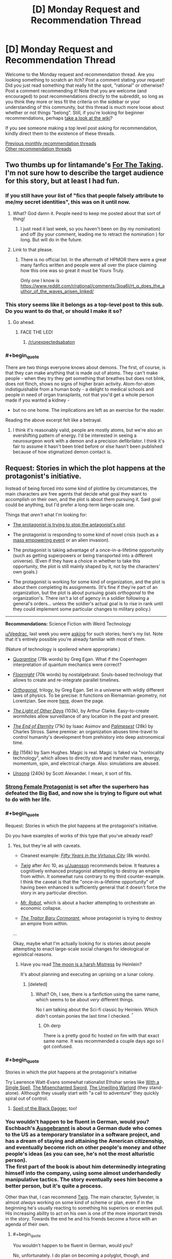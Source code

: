 #+TITLE: [D] Monday Request and Recommendation Thread

* [D] Monday Request and Recommendation Thread
:PROPERTIES:
:Author: AutoModerator
:Score: 32
:DateUnix: 1566831948.0
:END:
Welcome to the Monday request and recommendation thread. Are you looking something to scratch an itch? Post a comment stating your request! Did you just read something that really hit the spot, "rational" or otherwise? Post a comment recommending it! Note that you are welcome (and encouraged) to post recommendations directly to the subreddit, so long as you think they more or less fit the criteria on the sidebar or your understanding of this community, but this thread is much more loose about whether or not things "belong". Still, if you're looking for beginner recommendations, perhaps [[https://www.reddit.com/r/rational/wiki][take a look at the wiki]]?

If you see someone making a top level post asking for recommendation, kindly direct them to the existence of these threads.

[[http://www.reddit.com/r/rational/wiki/monthlyrecommendation][Previous monthly recommendation threads]]\\
[[http://pastebin.com/SbME9sXy][Other recommendation threads]]


** Two thumbs up for lintamande's [[https://archiveofourown.org/works/9809486][For The Taking]]. I'm not sure how to describe the target audience for this story, but at least I had fun.
:PROPERTIES:
:Author: EliezerYudkowsky
:Score: 31
:DateUnix: 1566866450.0
:END:

*** If you still have your list of "fics that people falsely attribute to me/my secret identities", this was on it until now.
:PROPERTIES:
:Author: SvalbardCaretaker
:Score: 17
:DateUnix: 1566894715.0
:END:

**** What? God damn it. People need to keep me posted about that sort of thing!
:PROPERTIES:
:Author: EliezerYudkowsky
:Score: 11
:DateUnix: 1566926905.0
:END:

***** I just read it last week, so you haven't been on (by my nomination) and off (by your comment, leading me to retract the nomination ) for long. But will do in the future.
:PROPERTIES:
:Author: SvalbardCaretaker
:Score: 3
:DateUnix: 1566927748.0
:END:


**** Link to that please.
:PROPERTIES:
:Author: DragonGod2718
:Score: 4
:DateUnix: 1566910019.0
:END:

***** There is no official list. In the aftermath of HPMOR there were a great many fanfics written and people were all over the place claiming how this one was so great it must be Yours Truly.

Only one I know is [[https://www.reddit.com/r/rational/comments/3joa6l/rt_q_does_the_author_of_the_waves_arisen_linked/]]
:PROPERTIES:
:Author: SvalbardCaretaker
:Score: 8
:DateUnix: 1566910455.0
:END:


*** This story seems like it belongs as a top-level post to this sub. Do you want to do that, or should I make it so?
:PROPERTIES:
:Author: Lightwavers
:Score: 7
:DateUnix: 1566881912.0
:END:

**** Go ahead.
:PROPERTIES:
:Author: EliezerYudkowsky
:Score: 3
:DateUnix: 1566888855.0
:END:

***** FACE THE LED!
:PROPERTIES:
:Author: WaitingToBeTriggered
:Score: 1
:DateUnix: 1566888886.0
:END:

****** [[/r/unexpectedsabaton]]
:PROPERTIES:
:Author: anonym009
:Score: 1
:DateUnix: 1566938312.0
:END:


*** #+begin_quote
  There are two things everyone knows about demons. The first, of course, is that they can make anything that is made out of atoms. They can't make people - when they try they get something that breathes but does not blink, does not flinch, shows no signs of higher brain activity. Atom-for-atom indistiguishable from a human body - a delight to medical schools and people in need of organ transplants, not that you'd get a whole person made if you wanted a kidney - 

  - but no one home. The implications are left as an exercise for the reader.
#+end_quote

Reading the above excerpt felt like a betrayal.
:PROPERTIES:
:Author: DragonGod2718
:Score: 2
:DateUnix: 1566911195.0
:END:

**** I think it's reasonably valid, people are mostly atoms, but we're also an evershifting pattern of energy. I'd be interested in seeing a neurosurgeon work with a demon and a precision defibrilator. I think it's fair to assume it hasn't been tried before or else hasn't been published because of how stigmatized demon contact is.
:PROPERTIES:
:Author: ChiefofMind
:Score: 9
:DateUnix: 1566958105.0
:END:


** *Request:* Stories in which the plot happens at the protagonist's initiative.

Instead of being forced into some kind of plotline by circumstances, the main characters are free agents that decide what goal they want to accomplish on their own, and the plot is about them pursuing it. Said goal could be anything, but I'd prefer a long-term large-scale one.

Things that /aren't/ what I'm looking for:

- [[https://tvtropes.org/pmwiki/pmwiki.php/Main/VillainsActHeroesReact][The protagonist is trying to stop the antagonist's plot]].

- The protagonist is responding to some kind of novel crisis (such as a [[https://tvtropes.org/pmwiki/pmwiki.php/Main/MassSuperEmpoweringEvent][mass empowering event]] or an alien invasion).

- The protagonist is taking advantage of a once-in-a-lifetime opportunity (such as getting superpowers or being transported into a different universe). (Even if they have a choice in whether to take this opportunity, the plot is still mainly shaped by it, not by the characters' own goals.)

- The protagonist is working for some kind of organization, and the plot is about them completing its assignments. (It's fine if they're part of an organization, but the plot is about pursuing goals /orthogonal/ to the organization's. There isn't a lot of agency in a soldier following a general's orders... unless the soldier's actual goal is to rise in rank until they could implement some particular changes to military policy.)

--------------

*Recommendations:* Science Fiction with Weird Technology

[[/u/Veedrac][u/Veedrac]], last week you were [[https://old.reddit.com/r/rational/comments/csib4y/d_monday_request_and_recommendation_thread/exf14u4/][asking]] for such stories; here's my list. Note that it's entirely possible you're already familiar with most of them.

(Nature of technology is spoilered where appropriate.)

- [[https://www.goodreads.com/book/show/156775.Quarantine][/Quarantine/]] (78k words) by Greg Egan. What if the Copenhagen interpretation of quantum mechanics were correct?

- [[https://archiveofourown.org/works/2372021/chapters/5238359][/Floornight/]] (70k words) by nostalgebraist. Souls-based technology that allows to create and re-integrate parallel timelines.

- [[https://www.goodreads.com/series/59462-orthogonal][/Orthogonal/]], trilogy, by Greg Egan. Set in a universe with wildly different laws of physics. To be precise: it functions on Riemannian geometry, not Lorentzian. See more [[http://www.gregegan.net/ORTHOGONAL/ORTHOGONAL.html][here]], down the page.

- [[https://www.goodreads.com/book/show/823062.The_Light_of_Other_Days][/The Light of Other Days/]] (103k), by Arthur Clarke. Easy-to-create wormholes allow surveillance of any location in the past and present.

- [[https://www.goodreads.com/book/show/509784.The_End_of_Eternity][/The End of Eternity/]] (71k) by Isaac Asimov and [[https://www.goodreads.com/book/show/10753368-palimpseste][/Palimpsest/]] (28k) by Charles Stross. Same premise: an organization abuses time-travel to control humanity's development from prehistory into deep astronomical time.

- [[https://qntm.org/ra][/Ra/]] (156k) by Sam Hughes. Magic is real. Magic is faked via "nonlocality technology", which allows to directly store and transfer mass, energy, momentum, spin, and electrical charge. Also: simulations are abused.

- [[https://unsongbook.com/][/Unsong/]] (240k) by Scott Alexander. I mean, it sort of fits.
:PROPERTIES:
:Author: Noumero
:Score: 21
:DateUnix: 1566834735.0
:END:

*** [[http://strongfemaleprotagonist.com/issue-1/page-0/][Strong Female Protagonist]] is set after the superhero has defeated the Big Bad, and now she is trying to figure out what to do with her life.
:PROPERTIES:
:Author: causalchain
:Score: 9
:DateUnix: 1566905459.0
:END:


*** #+begin_quote
  Request: Stories in which the plot happens at the protagonist's initiative.
#+end_quote

Do you have examples of works of this type that you've already read?
:PROPERTIES:
:Author: sephirothrr
:Score: 6
:DateUnix: 1566860894.0
:END:

**** Yes, but they're all with caveats.

- Cleanest example: [[https://archiveofourown.org/works/276516][/Fifty Years in the Virtuous City/]] (8k words).

- [[https://twigserial.wordpress.com/][/Twig/]] after Arc 10, as [[/u/Juansson][u/Juansson]] recommends below. It features a cognitively enhanced protagonist attempting to destroy an empire from within. It somewhat runs contrary to my third counter-example. I think the caveat is that the "once-in-a-lifetime opportunity" of having been enhanced is sufficiently general that it doesn't force the story in any particular direction.

- [[https://en.wikipedia.org/wiki/Mr._Robot][/Mr. Robot/]], which is about a hacker attempting to orchestrate an economic collapse.

- [[https://www.goodreads.com/book/show/23444482-the-traitor-baru-cormorant][/The Traitor Baru Cormorant/]], whose protagonist is trying to destroy an empire from within.

...

Okay, maybe what I'm actually looking for is stories about people attempting to enact large-scale social changes for ideological or egoistical reasons.
:PROPERTIES:
:Author: Noumero
:Score: 3
:DateUnix: 1566927220.0
:END:

***** Have you read [[https://www.goodreads.com/book/show/16690.The_Moon_is_a_Harsh_Mistress][The moon is a harsh Mistress]] by Heinlein?

It's about planning and executing an uprising on a lunar colony.
:PROPERTIES:
:Author: JanDis42
:Score: 2
:DateUnix: 1567056943.0
:END:

****** [deleted]
:PROPERTIES:
:Score: 1
:DateUnix: 1567797839.0
:END:

******* What? Oh, I see, there is a fanfiction using the same name, which seems to be about /very/ different things.

No I am talking about the Sci-fi classic by Heinlein. Which didn't contain ponies the last time I checked. ^{^}
:PROPERTIES:
:Author: JanDis42
:Score: 3
:DateUnix: 1567846626.0
:END:

******** Oh derp

There is a pretty good fic hosted on fim with that exact same name. It was recommended a couple days ago so I got confused.
:PROPERTIES:
:Author: kmsxkuse
:Score: 1
:DateUnix: 1567849738.0
:END:


*** #+begin_quote
  Stories in which the plot happens at the protagonist's initiative
#+end_quote

Try Lawrence Watt-Evans somewhat rationalist Ethshar series like [[https://www.goodreads.com/book/show/320216.With_a_Single_Spell][With a Single Spell]], [[https://www.goodreads.com/book/show/317497.The_Misenchanted_Sword][The Misenchanted Sword]], [[https://www.goodreads.com/book/show/422225.The_Unwilling_Warlord][The Unwilling Warlord]] (they stand-alone). Although they usually start with "a call to adventure" they quickly spiral out of control.
:PROPERTIES:
:Author: onestojan
:Score: 6
:DateUnix: 1566855831.0
:END:

**** [[https://www.ethshar.com/thespelloftheblackdagger.shtml][Spell of the Black Dagger]], too!
:PROPERTIES:
:Author: IICVX
:Score: 2
:DateUnix: 1566867280.0
:END:


*** You wouldn't happen to be fluent in German, would you? Eschbach's [[https://de.wikipedia.org/wiki/Ausgebrannt][Ausgebrannt]] is about a German dude who comes to the US as a temporary translator in a software project, and has a dream of staying and attaining the American citizenship, and eventually become rich on other people's money and other people's ideas (as you can see, he's not the most alturistic person).\\
The first part of the book is about him determinedly integrating himself into the company, using some almost underhandedly manipulative tactics. The story eventually sees him become a better person, but it's quite a process.

Other than that, I can recommend [[https://twigserial.wordpress.com/][Twig]]. The main character, Sylvester, is almost /always/ working on some kind of scheme or plan, even if in the beginning he's usually reacting to something his superiors or enemies pull. His increasing ability to act on his own is one of the more important trends in the story. Towards the end he and his friends become a force with an agenda of their own.
:PROPERTIES:
:Score: 5
:DateUnix: 1566913164.0
:END:

**** #+begin_quote
  You wouldn't happen to be fluent in German, would you?
#+end_quote

No, unfortunately. I do plan on becoming a polyglot, though, and German is near the top of my list, so... recommendation noted, thank you.

#+begin_quote
  /Twig/
#+end_quote

Yep, it mostly fits. But I've already read it.
:PROPERTIES:
:Author: Noumero
:Score: 3
:DateUnix: 1566927710.0
:END:

***** It's also available in French.
:PROPERTIES:
:Score: 3
:DateUnix: 1566947231.0
:END:


*** How much are you willing for these goals/plans to be changed by the events of the story?

I can think of a couple stories that at least /start out/ with a goal like that, but I can't think of any story where the character's goals don't at least change somewhat by the end of the story.

Also: how do you feel about revenge stories (e.g. Count of Monte Cristo)?
:PROPERTIES:
:Author: Nimelennar
:Score: 3
:DateUnix: 1566872121.0
:END:

**** #+begin_quote
  How much are you willing for these goals/plans to be changed by the events of the story?
#+end_quote

Depends on the nature of the change, but I'd say it's fine.

#+begin_quote
  how do you feel about revenge stories (e.g. Count of Monte Cristo)?
#+end_quote

Seems a bit close to "the protagonist is trying to stop the antagonist's plot", except that the antagonist's plot has already succeeded.
:PROPERTIES:
:Author: Noumero
:Score: 3
:DateUnix: 1566927484.0
:END:

***** Then the two main examples that would come to mind would be:

Artemis Fowl (goal: gaining money), and The Dark Tower (goal: reach the eponymous location)
:PROPERTIES:
:Author: Nimelennar
:Score: 7
:DateUnix: 1566955469.0
:END:


*** The Malazan Book of the Fallen series meets your requirement. It's about a brother and sister who are trying to do the right thing, in a world where might makes right. Maybe just the sister. It's hard to tell how much is her manipulating him vs his nature.

Mind, there are a lot of schemes, meddlers, and pre-cognition/causality to confuse everything. There are quite a few once in a lifetime opportunities, but they were accepted (or more likely, created) for the service of their goal, not the other way around.
:PROPERTIES:
:Author: Tetragramm
:Score: 3
:DateUnix: 1566925360.0
:END:


*** [deleted]
:PROPERTIES:
:Score: 2
:DateUnix: 1566842530.0
:END:

**** The request and the recommendations are not topically connected.
:PROPERTIES:
:Author: Noumero
:Score: 9
:DateUnix: 1566844116.0
:END:


** I am looking for stories that deal with the effect that powerful people have on their surroundings and themself. How do friendships work when you can read minds passively. How does a government deal with someone that can wipe its army with a have of their hand. How do godlike individuals deal with normal human interactions. That kind of stuff.

I've seen a good bit of it in TGAB, to give an example.

I prefer original stories, but fanfiction is fine too of course.

Thanks for your help!
:PROPERTIES:
:Author: mkalte666
:Score: 10
:DateUnix: 1566833806.0
:END:

*** The Metropolitan Man, a rational Superman fic, has a good amount of this.
:PROPERTIES:
:Score: 12
:DateUnix: 1566852527.0
:END:

**** [[https://www.fanfiction.net/s/10360716/1/The-Metropolitan-Man][[The Metropolitan Man]]]
:PROPERTIES:
:Author: Lightwavers
:Score: 5
:DateUnix: 1566855627.0
:END:


*** [[http://strongfemaleprotagonist.com/issue-1/page-0/][Strong Female Protagonist]] resembles this on some level. Strong focus on social justice, very intelligently written. It wasn't written as 'rational' but there weren't really any significant holes that caught me.
:PROPERTIES:
:Author: TacticalTable
:Score: 7
:DateUnix: 1566857412.0
:END:


*** [[https://docfuture.tumblr.com/post/82363551272/fall-of-doc-future-contents][the fall of doc future]] is something like that

watchmen vibes, but with a whole lotta sex
:PROPERTIES:
:Author: BausMANGO
:Score: 3
:DateUnix: 1566955919.0
:END:


** Any recommendations for good webfic or fanfic that updates daily? I dropped "With This Ring" awhile back and I have a hole in my mornings now.
:PROPERTIES:
:Author: mayfid
:Score: 10
:DateUnix: 1566851675.0
:END:

*** [[https://www.royalroad.com/fiction/22518/chrysalis][Chrysalis]] (the ant one) is not even remotely a rational fiction, but it updates daily and I enjoy it. It's about a person turned into a giant ant, it morphs into a kingdom builder of sorts, except with giant ants. Light and lighthearted.

On a not completely unrelated note, I also highly recommend the [[https://www.reddit.com/r/HFY/comments/55v9e1/chrysalis/][Chrysalis]] from [[/r/hfy][r/hfy]], it's a completed story about an AI who becomes a psudo Von Neumann probe and attempts to enact revenge on the alien species which wiped out humanity. Just as before, this one is not rational either. Much more serious than the above story.
:PROPERTIES:
:Author: Hoophy97
:Score: 10
:DateUnix: 1566855546.0
:END:

**** Speaking of self replicating machinery, does anyone know of any good stories with that sort of main character besides The Bobiverse, Eve of AI, and Chrysalis? Thanks!
:PROPERTIES:
:Author: Hoophy97
:Score: 4
:DateUnix: 1566856037.0
:END:

***** [[https://www.royalroad.com/fiction/22848/post-human/][Post Human]] is a good one that finished recently. It is an HFY story as well (inspired to some degree by Chrysalis, according to the author).

Apropos of nothing, I've been enjoying your work on [[https://www.royalroad.com/fiction/25361/dungeon-engineer][Dungeon Engineer]] :)
:PROPERTIES:
:Author: lsparrish
:Score: 6
:DateUnix: 1566860042.0
:END:

****** Aww you flatterer <3

Thanks for the recommendation, I'll dive right into it!
:PROPERTIES:
:Author: Hoophy97
:Score: 2
:DateUnix: 1566860800.0
:END:


***** How is the Bobiverse? It seemed interesting but I couldnt really tell much about it from the synopsis on Audible. Could I get a non-spoilery synopsis on the focus and tone of the story?
:PROPERTIES:
:Author: SkyTroupe
:Score: 2
:DateUnix: 1566877828.0
:END:

****** First and foremost, it's comedic. It explores ideas like diverging personalities and the importance of experiences in shaping who you are. The focus is mostly on exploration with a bit of R&D thrown in.
:PROPERTIES:
:Author: Hoophy97
:Score: 5
:DateUnix: 1566881015.0
:END:

******* Ahhh. Comedy, I was totally getting the wrong vibe off the synopsis then. Consider it put on my list! Right after books 2 of Malazan and WoT
:PROPERTIES:
:Author: SkyTroupe
:Score: 1
:DateUnix: 1566907634.0
:END:

******** I might have described it as light-hearted rather than as comedic. Like, there's an actual plot and humorous things happen sometimes and there's plenty of banter, rather than the plot existing just for the sake of comedy.
:PROPERTIES:
:Author: Penumbra_Penguin
:Score: 5
:DateUnix: 1566919299.0
:END:

********* ^I see this is closer to the truth now that you mention it.
:PROPERTIES:
:Author: Hoophy97
:Score: 1
:DateUnix: 1566924870.0
:END:


*** just out of curiosity, why did you drop "With this ring"? It's still on my daily check list, and it's one of my favorite fics.
:PROPERTIES:
:Author: DangerouslyUnstable
:Score: 6
:DateUnix: 1566855335.0
:END:

**** Not the one you replied to, but for me it left the promises in its premise. The main character stopped rationally perusing his goals, and he was overpowered enough that he just started drifting, really. Stations of canon were being done basically on a checklist, and after that the story went super meta in a way I didn't enjoy. That's aside from the author's little hissy fit that happened after the mods banned him for a day because of transphobia displayed both within the story and as the author in the comments where he deleted everything and moved to another forum. Actually, that happened twice, but I forgot the reason for the first move.
:PROPERTIES:
:Author: Lightwavers
:Score: 17
:DateUnix: 1566855778.0
:END:

***** I think he originally moved from SB to SV because he got temp banned for a day from some very light Star Wars spoilers, as Force Awakens had just come out. He was going to miss the daily deadline, and he was supremely annoyed with the whole situation, so he just moved everything to there.
:PROPERTIES:
:Author: XxChronOblivionxX
:Score: 8
:DateUnix: 1566862786.0
:END:

****** or, less charitably, he broke explicit forum rules and then ragequit instead of accepting his punishment, something he's made quite a habit of
:PROPERTIES:
:Author: sephirothrr
:Score: 8
:DateUnix: 1566946529.0
:END:


***** To add some more information on the latter point - he was very transphobic in-universe, and when that was pointed out, he doubled down in author commentary, and was briefly suspended. Then, once he came back from his suspension, he immediately quadrupled down, and was summarily booted off the forum.
:PROPERTIES:
:Author: sephirothrr
:Score: 6
:DateUnix: 1566947154.0
:END:


**** During the Hero dial plotline the author went rather transphobic. It bothered me enough to drop it.
:PROPERTIES:
:Author: mayfid
:Score: 10
:DateUnix: 1566862445.0
:END:


*** [[https://www.royalroad.com/fiction/26294/he-who-fights-with-monsters][He Who Fights With Monsters]] updates daily. It's not particularly rational, but I've found it good enough, and the characters and worldbuilding are excellent.
:PROPERTIES:
:Author: causalchain
:Score: 4
:DateUnix: 1566909405.0
:END:


** Request please.

I have a taste for selfish, villainous, immoral or amoral characters. I prefer they be psychologically realistic, but I do enjoy charismatic insanity. Prefer rational fiction.
:PROPERTIES:
:Author: DragonGod2718
:Score: 6
:DateUnix: 1566909808.0
:END:

*** Have you tried [[https://twigserial.wordpress.com/][Twig]]? Sylvester is one of the most fascinating characters in all of webfiction. He's unabashedly villaneous, a mad genius despite having the memory of a goldfish, charismatic, literally toxic, and basically only cares for his group of friends - but for them he cares so much that at one point they have to make a rule that he's not allowed to sacrifice himself for them unless it saves at least two others.

Towards the end of the story his drugs increasingly destroy his mind, and he goes quite mad. But it's still an enjoyable read.

Some of the other people in his group are actually also good fits for your request; Ashton is a mushroom whose favourite color is blood red and who can use pheromone spores to influence people, Mary is literally always a wrong twitch away from murdering everyone in the room who isn't a friend, Helen is a biological experiment that has one single drive that kinda encompasses food, sex, and murder all at once,
:PROPERTIES:
:Score: 7
:DateUnix: 1566913665.0
:END:


*** It's a recommendation I've given to you before on discord but The Traitor Baru Cormorant fits this.
:PROPERTIES:
:Author: sparkc
:Score: 3
:DateUnix: 1566910447.0
:END:


*** Could you give some examples you've read already? Otherwise most of the suggestions you'll get will be ones you've already read / heard of.

I'd recommend [[https://www.novelupdates.com/series/dungeon-defense/][Dungeon Defense]].
:PROPERTIES:
:Author: causalchain
:Score: 2
:DateUnix: 1566961295.0
:END:

**** Really loved Dungeon Defense. I don't mind duplicate recommendations, I'm worries about setting a tone by listing works I've read or otherwise disagreement over whether a work I've read qualified.
:PROPERTIES:
:Author: DragonGod2718
:Score: 2
:DateUnix: 1566973670.0
:END:


** I got audible credits and I am looking for an audiobook series to dive into. I listened to most of the classics such as the stormlight archive and the name of the wind. I am recently in a litrpg binge and there are hundreds of them out there. Which ones are top quality? Would settle with rational adjacent.
:PROPERTIES:
:Author: Addictedtobadfanfict
:Score: 6
:DateUnix: 1566859169.0
:END:

*** I'm going to recommend Mistborn for the magic system. Author goes out of his way to flesh out the effects magic has on his world, and how characters make use of their abilities.
:PROPERTIES:
:Author: causalchain
:Score: 3
:DateUnix: 1566909621.0
:END:

**** Mistborn is great. Already read it!
:PROPERTIES:
:Author: Addictedtobadfanfict
:Score: 1
:DateUnix: 1566923637.0
:END:


**** Even if the second book is basically "everything would be fine if this character wasn't a massive idiot".
:PROPERTIES:
:Author: dinoseen
:Score: 1
:DateUnix: 1567056411.0
:END:


*** I think Delve might have audio floating around somewhere?

If not, I still recommend it, it's a cool LitRPG with thoughtful world-building.
:PROPERTIES:
:Author: Hoophy97
:Score: 2
:DateUnix: 1566860953.0
:END:


*** Perdido Street Station and the following books are a good investment of credits in my opinion. They have it all; multi-faceted characters, deep worlds and the sort of plotlines that weave into beautiful creations as you look back upon them.

There is no character I can recall as exceedingly rational, they do however feel like coherent actors whose actions and motivations create the plot rather than the other way around.
:PROPERTIES:
:Author: Thusit
:Score: 1
:DateUnix: 1566931141.0
:END:


** Why does this thread go up at 15 UTC and not earlier?
:PROPERTIES:
:Author: Dent7777
:Score: 3
:DateUnix: 1566846961.0
:END:

*** Noon EST, seems like a good time if you're living on the east coast. As far as changing it to a more thought out time, perhaps a poll could be taken to find the best time?
:PROPERTIES:
:Author: Adeen_Dragon
:Score: 2
:DateUnix: 1566849186.0
:END:

**** Unless there's a critical mass of [[/r/rational]] users in a particular timezone, any time will be a bit arbitrary. There's an argument for basing everything on UTC in that case, because then it's at least predictable and consistent as the closest thing to an international "default" there is.
:PROPERTIES:
:Author: Flashbunny
:Score: 10
:DateUnix: 1566850657.0
:END:


** [[https://www.amazon.com/Defying-Destiny-Broken-Mirrors-Book-ebook/dp/B07WWGQG8Q][Defying Destiny]] (The War of Broken Mirrors Book 3) by Andrew Rowe is out!

On mobile, so I can't type too much right now.
:PROPERTIES:
:Author: xamueljones
:Score: 2
:DateUnix: 1566871855.0
:END:


** I'm looking for recommendations of any stories in the "biopunk" genre, preferably somewhat rational but I'm not too picky :)
:PROPERTIES:
:Author: dinoseen
:Score: 2
:DateUnix: 1567055472.0
:END:

*** Feeling like a broken record, this is the third time in just this thread that I recommend [[https://twigserial.wordpress.com/][Twig]].

Since you've probably already read that one, I'll also recommend [[https://twigserial.wordpress.com/][Girl Genius]]. Mostly Steampunk, but has some bio-punk mixed in.

The first episode of Love, Death and Robots has drawn comparisons to Twig before, also has [[https://www.youtube.com/watch?v=hFS2DWgijh4][this]] rather awesome rendition as a music video.
:PROPERTIES:
:Score: 4
:DateUnix: 1567084283.0
:END:


** I haven't visited the rec threads often, and I don't read a ton of fanfic, so I might be missing something incredibly well-known, but...

Anybody got a rec for a rational SoIaF fic? I've been seeing some of the more grandiose conspiracy theories out there, and it's reminding me how good the books are and how much I'd like to see more stories in the world. I'd especially love if there was one that got more into the mystical elements of the world. AUs welcome, most important thing to me is internal consistency.

Edit: I just remembered the Joffrey time loop one, but the synopses I heard didn't sound like my kind of thing.
:PROPERTIES:
:Author: MutantMannequin
:Score: 1
:DateUnix: 1566980826.0
:END:

*** [[https://forums.spacebattles.com/threads/the-king-in-the-long-night-asoiaf-got-stellaris-uplift-project.578392/][The King in the Long Night]] is a crossover with Stellaris, where the Commonwealth of Man (militaristic xenophobic human colonist faction) finds the world on which GoT takes place, and decides to uplift them in order to get access to their relatively strong Psykers. For this purpose they identify key players and place agents near them, to influence them in certain directions.
:PROPERTIES:
:Score: 4
:DateUnix: 1567000958.0
:END:

**** Thanks! I haven't played Stellaris, but I'll give this a try.
:PROPERTIES:
:Author: MutantMannequin
:Score: 2
:DateUnix: 1567028891.0
:END:


** Any good D&D crossover fics?
:PROPERTIES:
:Author: ThePotatoeGamer
:Score: 1
:DateUnix: 1567049089.0
:END:

*** It has its problems, especially towards the end, but I definitely enjoyed [[https://forums.spacebattles.com/threads/aberration-worm-d-d.369992/][Aberration]], where a character (Binder of Zceryll) from a DnD-based world stumbles into the plot of Worm.
:PROPERTIES:
:Score: 1
:DateUnix: 1567238937.0
:END:


** Looking for a dungeon core story that isn't just a person in a box.

I would also like to see more of a process of discovery rather then the core being handed knowledge of everything to them because they have been reincarnated, magical companion, or game system.

Picked up Dungeon Engineer from [[/r/rational][r/rational]] but havnt started reading it yet.
:PROPERTIES:
:Author: TJ333
:Score: 1
:DateUnix: 1567092074.0
:END:

*** Have to give Dungeon Engineer a thumbs up for good writing and hitting my second point of having a process of discovery.
:PROPERTIES:
:Author: TJ333
:Score: 2
:DateUnix: 1567137306.0
:END:
